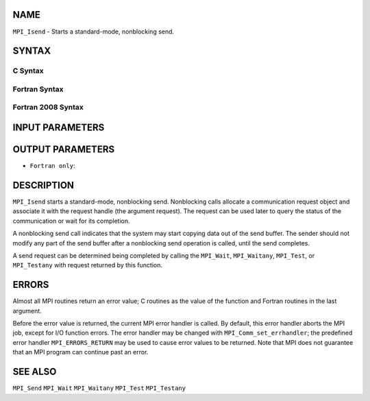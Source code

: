 NAME
----

``MPI_Isend`` - Starts a standard-mode, nonblocking send.

SYNTAX
------

C Syntax
~~~~~~~~

.. code-block:: c
   :linenos:

   #include <mpi.h>
   int MPI_Isend(const void *buf, int count, MPI_Datatype datatype, int dest,
   	int tag, MPI_Comm comm, MPI_Request *request)

Fortran Syntax
~~~~~~~~~~~~~~

.. code-block:: fortran
   :linenos:

   USE MPI
   ! or the older form: INCLUDE 'mpif.h'
   MPI_ISEND(BUF, COUNT, DATATYPE, DEST, TAG, COMM, REQUEST, IERROR)
   	<type>	BUF(*)
   	INTEGER	COUNT, DATATYPE, DEST, TAG, COMM, REQUEST, IERROR

Fortran 2008 Syntax
~~~~~~~~~~~~~~~~~~~

.. code-block:: fortran
   :linenos:

   USE mpi_f08
   MPI_Isend(buf, count, datatype, dest, tag, comm, request, ierror)
   	TYPE(*), DIMENSION(..), INTENT(IN), ASYNCHRONOUS :: buf
   	INTEGER, INTENT(IN) :: count, dest, tag
   	TYPE(MPI_Datatype), INTENT(IN) :: datatype
   	TYPE(MPI_Comm), INTENT(IN) :: comm
   	TYPE(MPI_Request), INTENT(OUT) :: request
   	INTEGER, OPTIONAL, INTENT(OUT) :: ierror

INPUT PARAMETERS
----------------







OUTPUT PARAMETERS
-----------------


* ``Fortran only``: 

DESCRIPTION
-----------

``MPI_Isend`` starts a standard-mode, nonblocking send. Nonblocking calls
allocate a communication request object and associate it with the
request handle (the argument request). The request can be used later to
query the status of the communication or wait for its completion.

A nonblocking send call indicates that the system may start copying data
out of the send buffer. The sender should not modify any part of the
send buffer after a nonblocking send operation is called, until the send
completes.

A send request can be determined being completed by calling the
``MPI_Wait``, ``MPI_Waitany``, ``MPI_Test``, or ``MPI_Testany`` with request returned by
this function.

ERRORS
------

Almost all MPI routines return an error value; C routines as the value
of the function and Fortran routines in the last argument.

Before the error value is returned, the current MPI error handler is
called. By default, this error handler aborts the MPI job, except for
I/O function errors. The error handler may be changed with
``MPI_Comm_set_errhandler``; the predefined error handler ``MPI_ERRORS_RETURN``
may be used to cause error values to be returned. Note that MPI does not
guarantee that an MPI program can continue past an error.

SEE ALSO
--------

| ``MPI_Send`` ``MPI_Wait`` ``MPI_Waitany`` ``MPI_Test`` ``MPI_Testany``
